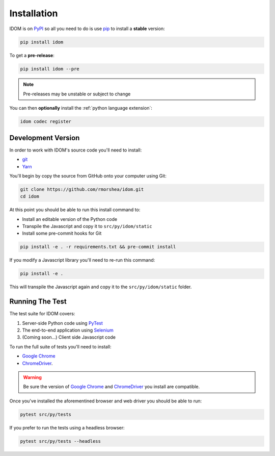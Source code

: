 Installation
============

IDOM is on PyPI_ so all you need to do is use pip_ to install a **stable** version:

.. code-block:: bash

    pip install idom

To get a **pre-release**:

.. code-block:: bash

    pip install idom --pre

.. note::

    Pre-releases may be unstable or subject to change

You can then **optionally** install the :ref:`python language extension`:

.. code-block:: bash

    idom codec register


Development Version
-------------------

In order to work with IDOM's source code you'll need to install:

- git_

- Yarn_

You'll begin by copy the source from GitHub onto your computer using Git:

.. code-block:: bash

    git clone https://github.com/rmorshea/idom.git
    cd idom

At this point you should be able to run this install command to:

- Install an editable version of the Python code

- Transpile the Javascript and copy it to ``src/py/idom/static``

- Install some pre-commit hooks for Git

.. code-block:: bash

    pip install -e . -r requirements.txt && pre-commit install

If you modify a Javascript library you'll need to re-run this command:

.. code-block:: bash

    pip install -e .

This will transpile the Javascript again and copy it to the
``src/py/idom/static`` folder.


Running The Test
----------------

The test suite for IDOM covers:

1. Server-side Python code using PyTest_

2. The end-to-end application using Selenium_

3. (Coming soon...) Client side Javascript code

To run the full suite of tests you'll need to install:

- `Google Chrome`_

- ChromeDriver_.

.. warning::

    Be sure the version of `Google Chrome`_ and ChromeDriver_ you install are compatible.

Once you've installed the aforementined browser and web driver you should be able to
run:

.. code-block:: bash

    pytest src/py/tests

If you prefer to run the tests using a headless browser:

.. code-block:: bash

    pytest src/py/tests --headless


.. Links
.. =====

.. _Google Chrome: https://www.google.com/chrome/
.. _ChromeDriver: https://chromedriver.chromium.org/downloads
.. _git: https://git-scm.com/book/en/v2/Getting-Started-Installing-Git
.. _Git Bash: https://gitforwindows.org/
.. _PyPI: https://pypi.org/project/idom
.. _pip: https://pypi.org/project/pip/
.. _PyTest: pytest <https://docs.pytest.org
.. _Selenium: https://www.seleniumhq.org/
.. _Yarn: https://yarnpkg.com/lang/en/docs/install
